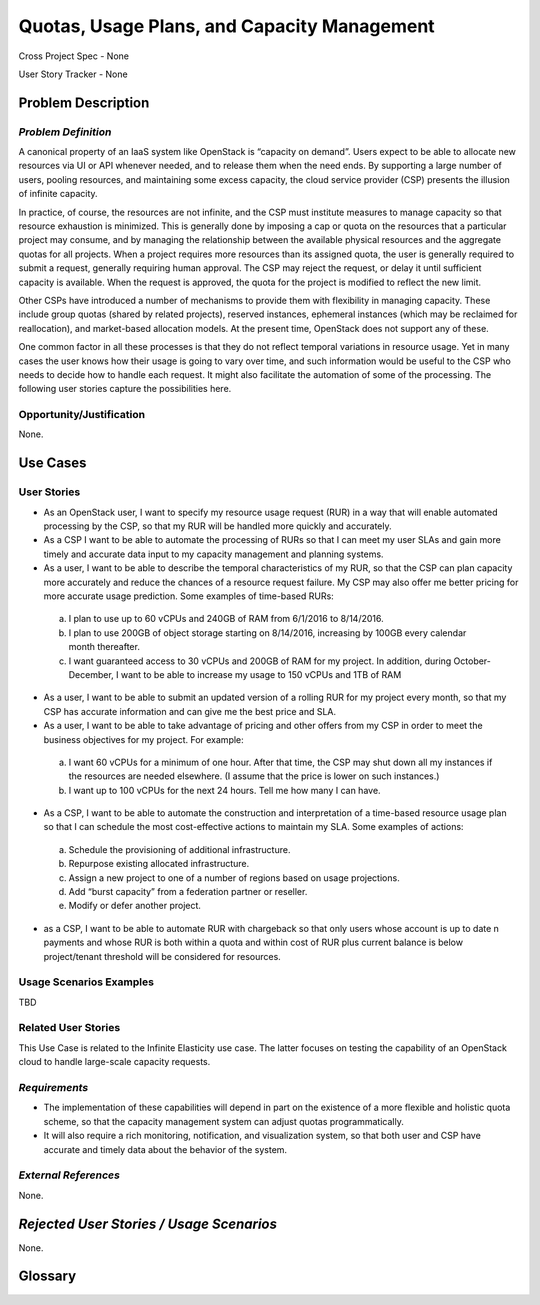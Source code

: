 Quotas, Usage Plans, and Capacity Management
============================================

Cross Project Spec - None

User Story Tracker - None

Problem Description
-------------------

*Problem Definition*
++++++++++++++++++++
A canonical property of an IaaS system like OpenStack is “capacity on demand”. Users expect to be able to allocate new resources via UI or API whenever needed, and to release them when the need ends. By supporting a large number of users, pooling resources, and maintaining some excess capacity, the cloud service provider (CSP) presents the illusion of infinite capacity.

In practice, of course, the resources are not infinite, and the CSP must institute measures to manage capacity so that resource exhaustion is minimized. This is generally done by imposing a cap or quota on the resources that a particular project may consume, and by managing the relationship between the available physical resources and the aggregate quotas for all projects. When a project requires more resources than its assigned quota, the user is generally required to submit a request, generally requiring human approval. The CSP may reject the request, or delay it until sufficient capacity is available. When the request is approved, the quota for the project is modified to reflect the new limit.

Other CSPs have introduced a number of mechanisms to provide them with flexibility in managing capacity. These include group quotas (shared by related projects), reserved instances, ephemeral instances (which may be reclaimed for reallocation), and market-based allocation models. At the present time, OpenStack does not support any of these.

One common factor in all these processes is that they do not reflect temporal variations in resource usage. Yet in many cases the user knows how their usage is going to vary over time, and such information would be useful to the CSP who needs to decide how to handle each request. It might also facilitate the automation of some of the processing. The following user stories capture the possibilities here.

Opportunity/Justification
+++++++++++++++++++++++++
.. This section is mandatory.
.. Use this section to give opportunity details that support why
.. pursuing these user stories would help address key barriers to adoption or
.. operation.

.. Some examples of information that might be included here are applicable market
.. segments, workloads, user bases, etc. and any associated data.  Please replace
.. "None." with the appropriate data.

None.

Use Cases
---------

User Stories
++++++++++++
..  This section is mandatory. You may submit multiple
.. user stories in a single submission as long as they are inter-related and can be
.. associated with a single epic and/or function.  If the user stories are
.. explaining goals that fall under different epics/themes then please complete a
.. separate submission for each group of user stories.  Please replace "None." with
.. the appropriate data.

.. A list of user stories ideally in this or a similar format:

.. * As a <type of user>, I want to <goal> so that <benefit>

* As an OpenStack user, I want to specify my resource usage request (RUR) in a way that will enable automated processing by the CSP, so that my RUR will be handled more quickly and accurately.

* As a CSP I want to be able to automate the processing of RURs so that I can meet my user SLAs and gain more timely and accurate data input to my capacity management and planning systems.

* As a user, I want to be able to describe the temporal characteristics of my RUR, so that the CSP can plan capacity more accurately and reduce the chances of a resource request failure. My CSP may also offer me better pricing for more accurate usage prediction. Some examples of time-based RURs:

 a. I plan to use up to 60 vCPUs and 240GB of RAM from 6/1/2016 to 8/14/2016.
 b. I plan to use 200GB of object storage starting on 8/14/2016, increasing by 100GB every calendar month thereafter.
 c. I want guaranteed access to 30 vCPUs and 200GB of RAM for my project. In addition, during October-December, I want to be able to increase my usage to 150 vCPUs and 1TB of RAM

* As a user, I want to be able to submit an updated version of a rolling RUR for my project every month, so that my CSP has accurate information and can give me the best price and SLA.

* As a user, I want to be able to take advantage of pricing and other offers from my CSP in order to meet the business objectives for my project. For example:

 a. I want 60 vCPUs for a minimum of one hour. After that time, the CSP may shut down all my instances if the resources are needed elsewhere. (I assume that the price is lower on such instances.)
 b. I want up to 100 vCPUs for the next 24 hours. Tell me how many I can have.

* As a CSP, I want to be able to automate the construction and interpretation of a time-based resource usage plan so that I can schedule the most cost-effective actions to maintain my SLA. Some examples of actions:

 a. Schedule the provisioning of additional infrastructure.
 b. Repurpose existing allocated infrastructure.
 c. Assign a new project to one of a number of regions based on usage projections.
 d. Add “burst capacity” from a federation partner or reseller.
 e. Modify or defer another project.

* as a CSP, I want to be able to automate RUR with chargeback so that only users whose account
  is up to date n payments and whose RUR is both within a quota and within cost of RUR plus
  current balance is below project/tenant threshold will be considered for resources.

Usage Scenarios Examples
++++++++++++++++++++++++
.. This section is mandatory.
.. In order to explain your user stories, if possible, provide an example in the
.. form of a scenario to show how the specified user type might interact with the
.. user story and what they might expect.  An example of a usage scenario can be
.. found at http://agilemodeling.com/artifacts/usageScenario.htm of a currently
.. implemented or documented planned solution.  Please replace "None." with the
.. appropriate data.

.. If you have multiple usage scenarios/examples (the more the merrier) you may
.. want to use a numbered list with a title for each one, like the following:

.. 1. Usage Scenario Title a. 1st Step b. 2nd Step 2. Usage Scenario Title a. 1st
.. Step b. 2nd Step 3. [...]

TBD

Related User Stories
++++++++++++++++++++
.. This section is mandatory.
.. If there are related user stories that have some overlap in the problem domain or
.. that you perceive may partially share requirements or a solution, reference them
.. here.

This Use Case is related to the Infinite Elasticity use case. The latter focuses on testing the capability of an OpenStack cloud to handle large-scale capacity requests.

*Requirements*
++++++++++++++
.. This section is optional.  It might be useful to specify
.. additional requirements that should be considered but may not be
.. apparent through the user story and usage examples.  This information will help
.. the development be aware of any additional known constraints that need to be met
.. for adoption of the newly implemented features/functionality.  Use this section
.. to define the functions that must be available or any specific technical
.. requirements that exist in order to successfully support your use case. If there
.. are requirements that are external to OpenStack, note them as such. Please
.. always add a comprehensible description to ensure that people understand your
.. need.

.. * 1st Requirement
.. * 2nd Requirement
.. * [...]

* The implementation of these capabilities will depend in part on the existence of a more flexible and holistic quota scheme, so that the capacity management system can adjust quotas programmatically.
* It will also require a rich monitoring, notification, and visualization system, so that both user and CSP have accurate and timely data about the behavior of the system.

*External References*
+++++++++++++++++++++
.. This section is optional.
.. Please use this section to add references for standards or well-defined
.. mechanisms.  You can also use this section to reference existing functionality
.. that fits your user story outside of OpenStack.  If any of your requirements
.. specifically call for the implementation of a standard or protocol or other
.. well-defined mechanism, use this section to list them.

None.

*Rejected User Stories / Usage Scenarios*
-----------------------------------------
.. This is optional
.. Please fill out this section after a User Story has been submitted as a
.. cross project spec to highlight any user stories deemed out of scope of the
.. relevant cross project spec.

None.

Glossary
--------
.. This section is optional.
.. It is highly suggested that you define any terms,
.. abbreviations that are not   commonly used in order to ensure
.. that your user story is understood properly.

.. Provide a list of acronyms, their expansions, and what they actually mean in
.. general language here. Define any terms that are specific to your problem
.. domain. If there are devices, appliances, or software stacks that you expect to
.. interact with OpenStack, list them here.

.. Remember: OpenStack is used for a large number of deployments, and the better
.. you communicate your user story, the more likely it is to be considered by the
.. project teams and the product working group.

.. Examples:
.. **reST** reStructuredText is a simple markup language
.. **TLA** Three-Letter Abbreviation is an abbreviation consisting of three letters
.. **xyz** Another example abbreviation
